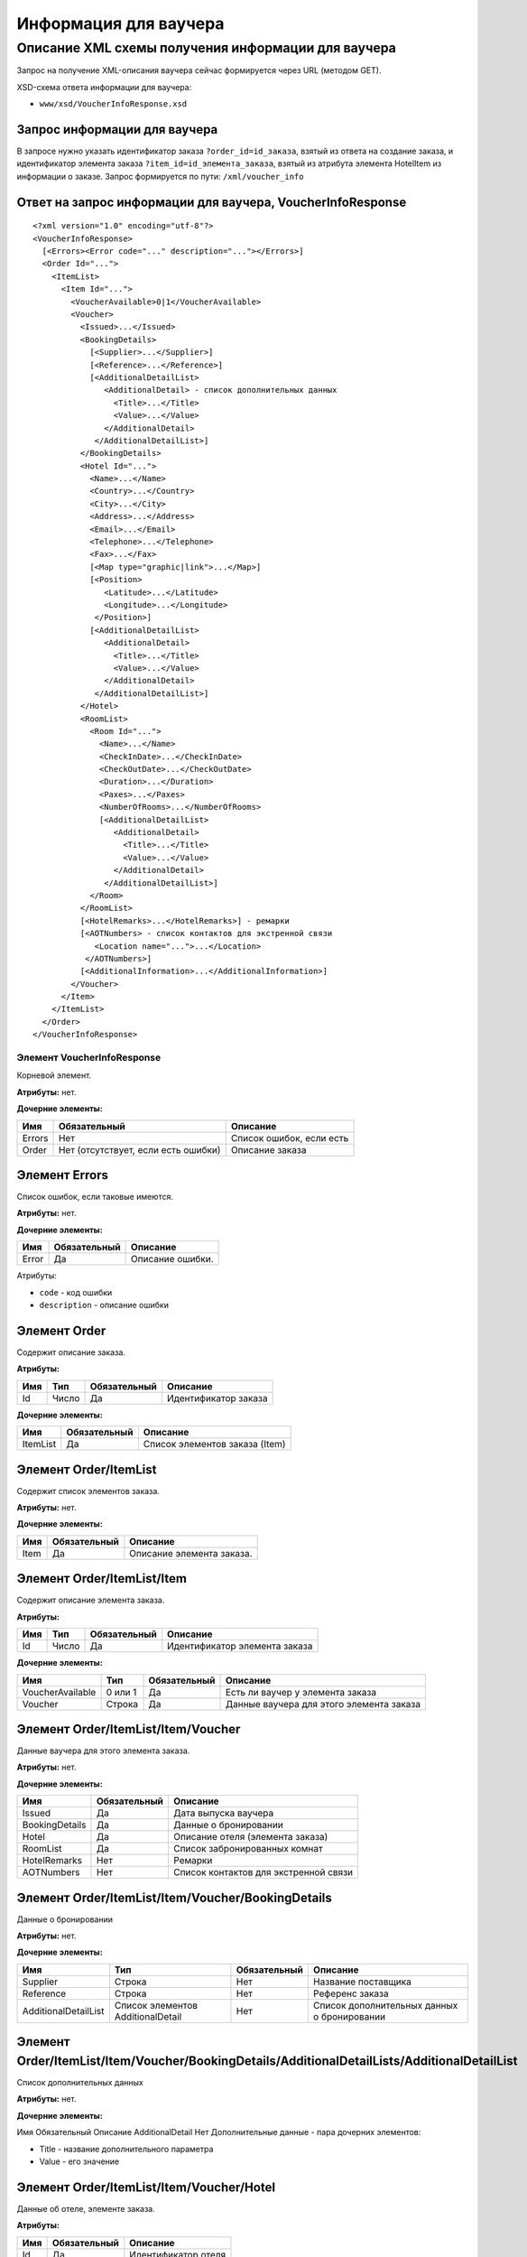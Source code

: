 Информация для ваучера
######################

Описание XML схемы получения информации для ваучера
===================================================

Запрос на получение XML-описания ваучера сейчас формируется через URL (методом GET).

XSD-схема ответа информации для ваучера:

-  ``www/xsd/VoucherInfoResponse.xsd``

Запрос информации для ваучера
-----------------------------

В запросе нужно указать идентификатор заказа ``?order_id=id_заказа``,
взятый из ответа на создание заказа, и идентификатор элемента заказа
``?item_id=id_элемента_заказа``, взятый из атрибута элемента HotelItem
из информации о заказе. Запрос формируется по пути: ``/xml/voucher_info``

Ответ на запрос информации для ваучера, VoucherInfoResponse
-----------------------------------------------------------

::

    <?xml version="1.0" encoding="utf-8"?>
    <VoucherInfoResponse>
      [<Errors><Error code="..." description="..."></Errors>]
      <Order Id="...">
        <ItemList>
          <Item Id="...">
            <VoucherAvailable>0|1</VoucherAvailable>
            <Voucher>
              <Issued>...</Issued>
              <BookingDetails>
                [<Supplier>...</Supplier>]
                [<Reference>...</Reference>]
                [<AdditionalDetailList>
                   <AdditionalDetail> - список дополнительных данных
                     <Title>...</Title>
                     <Value>...</Value>
                   </AdditionalDetail>
                 </AdditionalDetailList>]
              </BookingDetails>
              <Hotel Id="...">
                <Name>...</Name>
                <Country>...</Country>
                <City>...</City>
                <Address>...</Address>
                <Email>...</Email>
                <Telephone>...</Telephone>
                <Fax>...</Fax>
                [<Map type="graphic|link">...</Map>]
                [<Position>
                   <Latitude>...</Latitude>
                   <Longitude>...</Longitude>
                 </Position>]
                [<AdditionalDetailList>
                   <AdditionalDetail>
                     <Title>...</Title>
                     <Value>...</Value>
                   </AdditionalDetail>
                 </AdditionalDetailList>]
              </Hotel>
              <RoomList>
                <Room Id="...">
                  <Name>...</Name>
                  <CheckInDate>...</CheckInDate>
                  <CheckOutDate>...</CheckOutDate>
                  <Duration>...</Duration>
                  <Paxes>...</Paxes>
                  <NumberOfRooms>...</NumberOfRooms>
                  [<AdditionalDetailList>
                     <AdditionalDetail>
                       <Title>...</Title>
                       <Value>...</Value>
                     </AdditionalDetail>
                   </AdditionalDetailList>]
                </Room>
              </RoomList>
              [<HotelRemarks>...</HotelRemarks>] - ремарки
              [<AOTNumbers> - список контактов для экстренной связи
                 <Location name="...">...</Location>
               </AOTNumbers>]
              [<AdditionalInformation>...</AdditionalInformation>]
            </Voucher>
          </Item>
        </ItemList>
      </Order>
    </VoucherInfoResponse>

Элемент VoucherInfoResponse
"""""""""""""""""""""""""""

Корневой элемент.

**Атрибуты:** нет.

**Дочерние элементы:**

+--------+-------------------------------------+--------------------------+
| Имя    | Обязательный                        | Описание                 |
+========+=====================================+==========================+
| Errors | Нет                                 | Список ошибок, если есть |
+--------+-------------------------------------+--------------------------+
| Order  | Нет (отсутствует, если есть ошибки) | Описание заказа          |
+--------+-------------------------------------+--------------------------+

Элемент Errors
--------------

Список ошибок, если таковые имеются.

**Атрибуты:** нет.

**Дочерние элементы:**

+-------+--------------+------------------+
| Имя   | Обязательный | Описание         |
+=======+==============+==================+
| Error | Да           | Описание ошибки. |
+-------+--------------+------------------+

Атрибуты:

-  ``code`` - код ошибки
-  ``description`` - описание ошибки

Элемент Order
-------------

Содержит описание заказа.

**Атрибуты:**

+-------+---------+----------------+------------------------+
| Имя   | Тип     | Обязательный   | Описание               |
+=======+=========+================+========================+
| Id    | Число   | Да             | Идентификатор заказа   |
+-------+---------+----------------+------------------------+

**Дочерние элементы:**

+------------+----------------+----------------------------------+
| Имя        | Обязательный   | Описание                         |
+============+================+==================================+
| ItemList   | Да             | Список элементов заказа (Item)   |
+------------+----------------+----------------------------------+

Элемент Order/ItemList
----------------------

Содержит список элементов заказа.

**Атрибуты:** нет.

**Дочерние элементы:**

+--------+----------------+-----------------------------+
| Имя    | Обязательный   | Описание                    |
+========+================+=============================+
| Item   | Да             | Описание элемента заказа.   |
+--------+----------------+-----------------------------+

Элемент Order/ItemList/Item
---------------------------

Содержит описание элемента заказа.

**Атрибуты:**

+-------+---------+----------------+---------------------------------+
| Имя   | Тип     | Обязательный   | Описание                        |
+=======+=========+================+=================================+
| Id    | Число   | Да             | Идентификатор элемента заказа   |
+-------+---------+----------------+---------------------------------+

**Дочерние элементы:**

+--------------------+-----------+----------------+--------------------------------------------+
| Имя                | Тип       | Обязательный   | Описание                                   |
+====================+===========+================+============================================+
| VoucherAvailable   | 0 или 1   | Да             | Есть ли ваучер у элемента заказа           |
+--------------------+-----------+----------------+--------------------------------------------+
| Voucher            | Строка    | Да             | Данные ваучера для этого элемента заказа   |
+--------------------+-----------+----------------+--------------------------------------------+

Элемент Order/ItemList/Item/Voucher
-----------------------------------

Данные ваучера для этого элемента заказа.

**Атрибуты:** нет.

**Дочерние элементы:**

+----------------+--------------+---------------------------------------+
| Имя            | Обязательный | Описание                              |
+================+==============+=======================================+
| Issued         | Да           | Дата выпуска ваучера                  |
+----------------+--------------+---------------------------------------+
| BookingDetails | Да           | Данные о бронировании                 |
+----------------+--------------+---------------------------------------+
| Hotel          | Да           | Описание отеля (элемента заказа)      |
+----------------+--------------+---------------------------------------+
| RoomList       | Да           | Список забронированных комнат         |
+----------------+--------------+---------------------------------------+
| HotelRemarks   | Нет          | Ремарки                               |
+----------------+--------------+---------------------------------------+
| AOTNumbers     | Нет          | Список контактов для экстренной связи |
+----------------+--------------+---------------------------------------+

Элемент Order/ItemList/Item/Voucher/BookingDetails
--------------------------------------------------

Данные о бронировании

**Атрибуты:** нет.

**Дочерние элементы:**

+----------------------+-----------------------------------+--------------+---------------------------------------------+
| Имя                  | Тип                               | Обязательный | Описание                                    |
+======================+===================================+==============+=============================================+
| Supplier             | Строка                            | Нет          | Название поставщика                         |
+----------------------+-----------------------------------+--------------+---------------------------------------------+
| Reference            | Строка                            | Нет          | Референс заказа                             |
+----------------------+-----------------------------------+--------------+---------------------------------------------+
| AdditionalDetailList | Список элементов AdditionalDetail | Нет          | Список дополнительных данных о бронировании |
+----------------------+-----------------------------------+--------------+---------------------------------------------+

Элемент Order/ItemList/Item/Voucher/BookingDetails/AdditionalDetailLists/AdditionalDetailList
---------------------------------------------------------------------------------------------

Список дополнительных данных

**Атрибуты:** нет.

**Дочерние элементы:**

Имя  Обязательный  Описание
AdditionalDetail  Нет  Дополнительные данные - пара дочерних элементов:

-  Title - название дополнительного параметра
-  Value - его значение

Элемент Order/ItemList/Item/Voucher/Hotel
-----------------------------------------

Данные об отеле, элементе заказа.

**Атрибуты:**

+-------+----------------+-----------------------+
| Имя   | Обязательный   | Описание              |
+=======+================+=======================+
| Id    | Да             | Идентификатор отеля   |
+-------+----------------+-----------------------+

**Дочерние элементы:**

+----------------------+-----------------------------------+--------------+-----------------------------------------------------------------------+
| Имя                  | Тип                               | Обязательный | Описание                                                              |
+======================+===================================+==============+=======================================================================+
| Name                 | Строка                            | Да           | Название отеля                                                        |
+----------------------+-----------------------------------+--------------+-----------------------------------------------------------------------+
| Country              | Строка                            | Да           | Название страны, где расположен отель                                 |
+----------------------+-----------------------------------+--------------+-----------------------------------------------------------------------+
| City                 | Строка                            | Да           | Название города, где расположен отель                                 |
+----------------------+-----------------------------------+--------------+-----------------------------------------------------------------------+
| Address              | Строка                            | Да           | Адрес отеля                                                           |
+----------------------+-----------------------------------+--------------+-----------------------------------------------------------------------+
| Email                | Строка                            | Да           | Адрес электронной почты отеля                                         |
+----------------------+-----------------------------------+--------------+-----------------------------------------------------------------------+
| Telephone            | Строка                            | Да           | Телефон отеля                                                         |
+----------------------+-----------------------------------+--------------+-----------------------------------------------------------------------+
| Fax                  | Строка                            | Да           | Номер факса отеля                                                     |
+----------------------+-----------------------------------+--------------+-----------------------------------------------------------------------+
| Map                  | Строка                            | Нет          | URL фотографии отеля                                                  |
+----------------------+-----------------------------------+--------------+-----------------------------------------------------------------------+
|                      |                                   |              | Атрибуты:                                                             |
|                      |                                   |              |                                                                       |
|                      |                                   |              | * type - тип (graphic или link)                                       |
+----------------------+-----------------------------------+--------------+-----------------------------------------------------------------------+
| Position             | Вложенные элементы                | Нет          | Географические широта и долгота отеля, если такая информация доступна |
+----------------------+-----------------------------------+--------------+-----------------------------------------------------------------------+
| AdditionalDetailList | Список элементов AdditionalDetail | Нет          | Список дополнительных данных об отеле                                 |
+----------------------+-----------------------------------+--------------+-----------------------------------------------------------------------+

Элемент Order/ItemList/Item/Voucher/Hotel/Position
--------------------------------------------------

Широта и долгота отеля, если такая информация доступна.

**Атрибуты:** нет.

**Дочерние элементы:**

+-----------+--------+--------------+----------+
| Имя       | Тип    | Обязательный | Описание |
+===========+========+==============+==========+
| Latitude  | Строка | Да           | Широта   |
+-----------+--------+--------------+----------+
| Longitude | Строка | Да           | Долгота  |
+-----------+--------+--------------+----------+

Элемент Order/ItemList/Item/Voucher/RoomList
--------------------------------------------

Список забронированных номеров.

**Атрибуты:** нет.

**Дочерние элементы:**

+------+--------------+-----------------+
| Имя  | Обязательный | Описание        |
+======+==============+=================+
| Room | Да           | Данные о номере |
+------+--------------+-----------------+

Элемент Order/ItemList/Item/Voucher/RoomList/Room
-------------------------------------------------

Данные о номере.

**Атрибуты:**

+-------+----------------+--------------------------------------------------------+
| Имя   | Обязательный   | Описание                                               |
+=======+================+========================================================+
| Id    | Да             | Идентификатор забронированного номера на стороне UTS   |
+-------+----------------+--------------------------------------------------------+

**Дочерние элементы:**

+----------------------+-----------------------------------+--------------+---------------------------------------+
| Имя                  | Тип                               | Обязательный | Описание                              |
+======================+===================================+==============+=======================================+
| Name                 | Строка                            | Да           | Название типа номера                  |
+----------------------+-----------------------------------+--------------+---------------------------------------+
| CheckInDate          | Дата                              | Да           | Дата начала заезда                    |
+----------------------+-----------------------------------+--------------+---------------------------------------+
| CheckOutDate         | Дата                              | Да           | Дата окончания заезда                 |
+----------------------+-----------------------------------+--------------+---------------------------------------+
| Duration             | Число                             | Да           | Длительность заезда (дни)             |
+----------------------+-----------------------------------+--------------+---------------------------------------+
| Paxes                | Строка                            | Да           | Ф.И.О. главного человека в номере     |
+----------------------+-----------------------------------+--------------+---------------------------------------+
| NumberOfRooms        | Число                             | Да           | Количество номеров с таким описанием  |
+----------------------+-----------------------------------+--------------+---------------------------------------+
| AdditionalDetailList | Список элементов AdditionalDetail | Нет          | Список дополнительных данных о номере |
+----------------------+-----------------------------------+--------------+---------------------------------------+


Элемент Order/ItemList/Item/Voucher/HotelRemarks
----------------------------------------------
Ремарки

**Атрибуты:** нет.

**Дочерние элементы: нет**


Элемент Order/ItemList/Item/Voucher/AOTNumbers
----------------------------------------------

Список контактов для экстренной связи.

**Атрибуты:** нет.

**Дочерние элементы:**

+----------+--------+--------------+--------------------------------------------+
| Имя      | Тип    | Обязательный | Описание                                   |
+==========+========+==============+============================================+
| Location | Строка | Да           | Телефоны для города, заданного в атрибуте: |
|          |        |              |                                            |
|          |        |              | * name - название города                   |
+----------+--------+--------------+--------------------------------------------+
